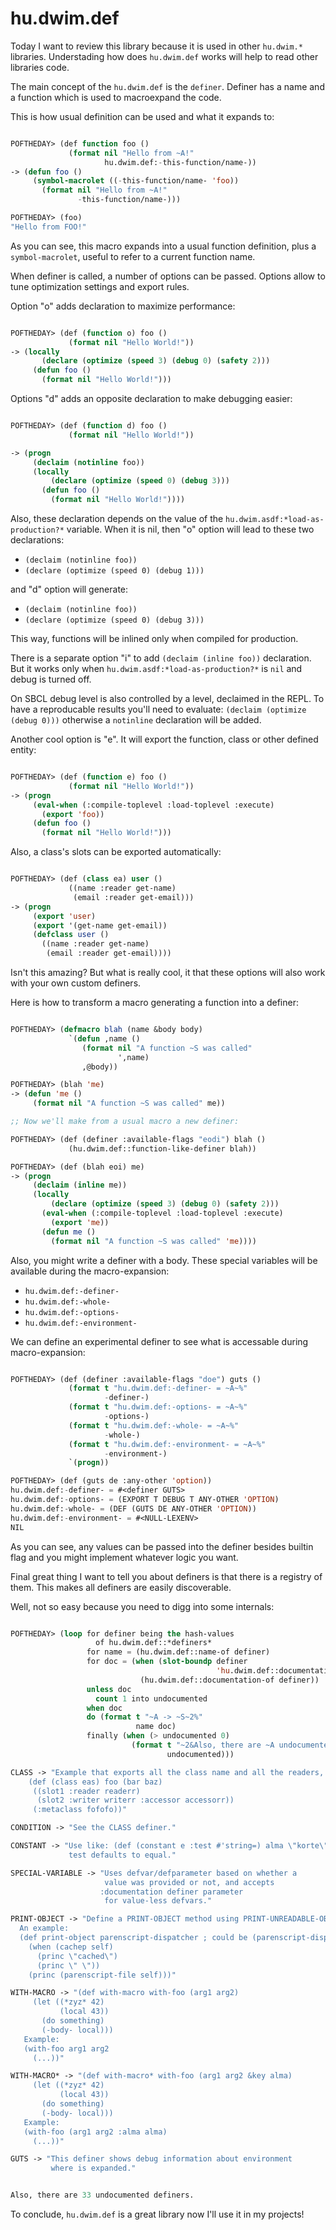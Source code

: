 * hu.dwim.def
:PROPERTIES:
:Documentation: :(
:Docstrings: :(
:Tests:    :)
:Examples: :(
:RepositoryActivity: :|
:CI:       :(
:END:

Today I want to review this library because it is used in other
~hu.dwim.*~ libraries. Understading how does ~hu.dwim.def~ works will help
to read other libraries code.

The main concept of the ~hu.dwim.def~ is the ~definer~. Definer has a name
and a function which is used to macroexpand the code.

This is how usual definition can be used and what it expands to:

#+BEGIN_SRC lisp

POFTHEDAY> (def function foo ()
             (format nil "Hello from ~A!"
                     hu.dwim.def:-this-function/name-))
-> (defun foo ()
     (symbol-macrolet ((-this-function/name- 'foo))
       (format nil "Hello from ~A!"
               -this-function/name-)))

POFTHEDAY> (foo)
"Hello from FOO!"
  
#+END_SRC

As you can see, this macro expands into a usual function definition,
plus a ~symbol-macrolet~, useful to refer to a current function name.

When definer is called, a number of options can be passed. Options allow
to tune optimization settings and export rules.

Option "o" adds declaration to maximize performance:

#+BEGIN_SRC lisp

POFTHEDAY> (def (function o) foo ()
             (format nil "Hello World!"))
-> (locally
       (declare (optimize (speed 3) (debug 0) (safety 2)))
     (defun foo ()
       (format nil "Hello World!")))

#+END_SRC

Options "d" adds an opposite declaration to make debugging easier:

#+BEGIN_SRC lisp

POFTHEDAY> (def (function d) foo ()
             (format nil "Hello World!"))

-> (progn
     (declaim (notinline foo))
     (locally
         (declare (optimize (speed 0) (debug 3)))
       (defun foo ()
         (format nil "Hello World!"))))

#+END_SRC

Also, these declaration depends on the value of the
~hu.dwim.asdf:*load-as-production?*~ variable. When it is nil, then "o"
option will lead to these two declarations:

- ~(declaim (notinline foo))~
- ~(declare (optimize (speed 0) (debug 1)))~

and "d" option will generate:

- ~(declaim (notinline foo))~
- ~(declare (optimize (speed 0) (debug 3)))~

This way, functions will be inlined only when compiled for production.

There is a separate option "i" to add ~(declaim (inline foo))~
declaration. But it works only when ~hu.dwim.asdf:*load-as-production?*~
is ~nil~ and debug is turned off.

On SBCL debug level is also controlled by a level, declaimed in the
REPL. To have a reproducable results you'll need to evaluate:
~(declaim (optimize (debug 0)))~ otherwise a ~notinline~ declaration will be
added.

Another cool option is "e". It will export the function, class or other
defined entity:

#+BEGIN_SRC lisp

POFTHEDAY> (def (function e) foo ()
             (format nil "Hello World!"))
-> (progn
     (eval-when (:compile-toplevel :load-toplevel :execute)
       (export 'foo))
     (defun foo ()
       (format nil "Hello World!")))

#+END_SRC

Also, a class's slots can be exported automatically:

#+BEGIN_SRC lisp

POFTHEDAY> (def (class ea) user ()
             ((name :reader get-name)
              (email :reader get-email)))
-> (progn
     (export 'user)
     (export '(get-name get-email))
     (defclass user ()
       ((name :reader get-name)
        (email :reader get-email))))

#+END_SRC

Isn't this amazing? But what is really cool, it that these options will
also work with your own custom definers.

Here is how to transform a macro generating a function into a definer:

#+BEGIN_SRC lisp

POFTHEDAY> (defmacro blah (name &body body)
             `(defun ,name ()
                (format nil "A function ~S was called"
                        ',name)
                ,@body))

POFTHEDAY> (blah 'me)
-> (defun 'me ()
     (format nil "A function ~S was called" me))

;; Now we'll make from a usual macro a new definer:

POFTHEDAY> (def (definer :available-flags "eodi") blah ()
             (hu.dwim.def::function-like-definer blah))

POFTHEDAY> (def (blah eoi) me)
-> (progn
     (declaim (inline me))
     (locally
         (declare (optimize (speed 3) (debug 0) (safety 2)))
       (eval-when (:compile-toplevel :load-toplevel :execute)
         (export 'me))
       (defun me ()
         (format nil "A function ~S was called" 'me))))

#+END_SRC

Also, you might write a definer with a body. These special variables
will be available during the macro-expansion:

- ~hu.dwim.def:-definer-~
- ~hu.dwim.def:-whole-~
- ~hu.dwim.def:-options-~
- ~hu.dwim.def:-environment-~

We can define an experimental definer to see what is accessable during
macro-expansion:

#+BEGIN_SRC lisp

POFTHEDAY> (def (definer :available-flags "doe") guts ()
             (format t "hu.dwim.def:-definer- = ~A~%"
                     -definer-)
             (format t "hu.dwim.def:-options- = ~A~%"
                     -options-)
             (format t "hu.dwim.def:-whole- = ~A~%"
                     -whole-)
             (format t "hu.dwim.def:-environment- = ~A~%"
                     -environment-)
             `(progn))

POFTHEDAY> (def (guts de :any-other 'option))
hu.dwim.def:-definer- = #<definer GUTS>
hu.dwim.def:-options- = (EXPORT T DEBUG T ANY-OTHER 'OPTION)
hu.dwim.def:-whole- = (DEF (GUTS DE ANY-OTHER 'OPTION))
hu.dwim.def:-environment- = #<NULL-LEXENV>
NIL

#+END_SRC

As you can see, any values can be passed into the definer besides
builtin flag and you might implement whatever logic you want.

Final great thing I want to tell you about definers is that there is a
registry of them. This makes all definers are easily discoverable.

Well, not so easy because you need to digg into some internals:

#+BEGIN_SRC lisp

POFTHEDAY> (loop for definer being the hash-values
                   of hu.dwim.def::*definers*
                 for name = (hu.dwim.def::name-of definer)
                 for doc = (when (slot-boundp definer
                                              'hu.dwim.def::documentation)
                             (hu.dwim.def::documentation-of definer))
                 unless doc
                   count 1 into undocumented
                 when doc
                 do (format t "~A -> ~S~2%"
                            name doc)
                 finally (when (> undocumented 0)
                           (format t "~2&Also, there are ~A undocumented definers.~%"
                                   undocumented)))

CLASS -> "Example that exports all the class name and all the readers, writers and slot names:
    (def (class eas) foo (bar baz)
     ((slot1 :reader readerr)
      (slot2 :writer writerr :accessor accessorr))
     (:metaclass fofofo))"

CONDITION -> "See the CLASS definer."

CONSTANT -> "Use like: (def (constant e :test #'string=) alma \"korte\")
             test defaults to equal."

SPECIAL-VARIABLE -> "Uses defvar/defparameter based on whether a
                     value was provided or not, and accepts
                    :documentation definer parameter
                     for value-less defvars."

PRINT-OBJECT -> "Define a PRINT-OBJECT method using PRINT-UNREADABLE-OBJECT.
  An example:
  (def print-object parenscript-dispatcher ; could be (parenscript-dispatcher :identity nil)
    (when (cachep self)
      (princ \"cached\")
      (princ \" \"))
    (princ (parenscript-file self)))"

WITH-MACRO -> "(def with-macro with-foo (arg1 arg2)
     (let ((*zyz* 42)
           (local 43))
       (do something)
       (-body- local)))
   Example:
   (with-foo arg1 arg2
     (...))"

WITH-MACRO* -> "(def with-macro* with-foo (arg1 arg2 &key alma)
     (let ((*zyz* 42)
           (local 43))
       (do something)
       (-body- local)))
   Example:
   (with-foo (arg1 arg2 :alma alma)
     (...))"

GUTS -> "This definer shows debug information about environment
         where is expanded."


Also, there are 33 undocumented definers.
#+END_SRC

To conclude, ~hu.dwim.def~ is a great library now I'll use it in my projects!
